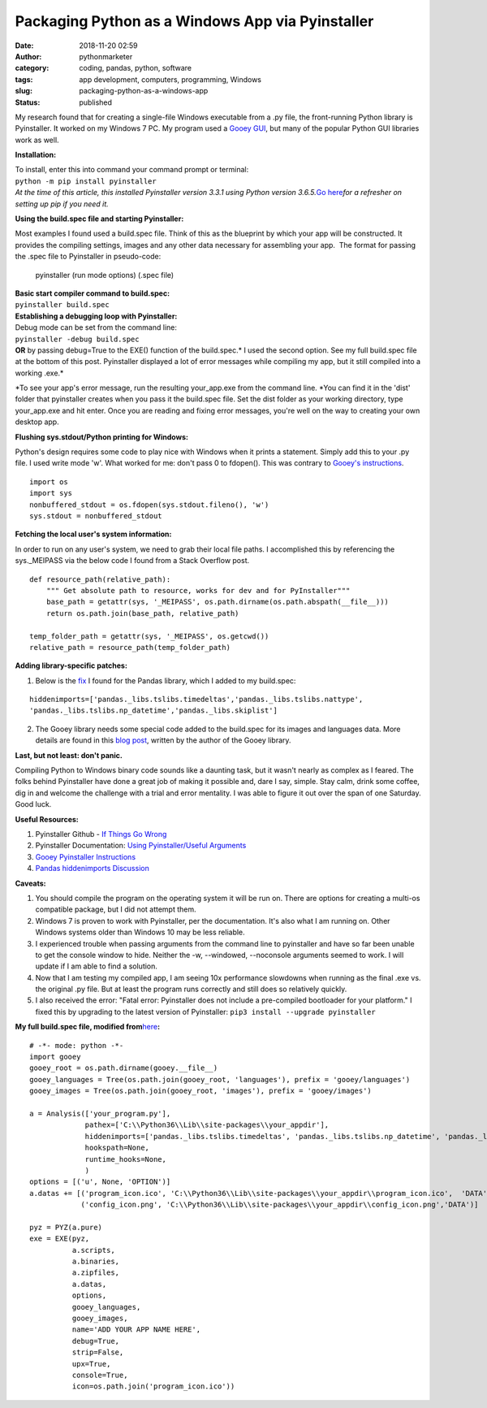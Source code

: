 Packaging Python as a Windows App via Pyinstaller
#################################################
:date: 2018-11-20 02:59
:author: pythonmarketer
:category: coding, pandas, python, software
:tags: app development, computers, programming, Windows
:slug: packaging-python-as-a-windows-app
:status: published

My research found that for creating a single-file Windows executable from a .py file, the front-running Python library is Pyinstaller. It worked on my Windows 7 PC. My program used a `Gooey GUI <https://pythonmarketer.wordpress.com/2018/08/25/gooey-gui-for-python-scripts/>`__, but many of the popular Python GUI libraries work as well.

**Installation:**

| To install, enter this into command your command prompt or terminal:
| ``python -m pip install pyinstaller``
| *At the time of this article, this installed Pyinstaller version 3.3.1 using Python version 3.6.5.*\ `Go here <https://pythonmarketer.wordpress.com/2018/01/20/how-to-python-pip-install-new-libraries/>`__\ *for a refresher on setting up pip if you need it.*

**Using the build.spec file and starting Pyinstaller:**

Most examples I found used a build.spec file. Think of this as the blueprint by which your app will be constructed. It provides the compiling settings, images and any other data necessary for assembling your app.  The format for passing the .spec file to Pyinstaller in pseudo-code:

   pyinstaller (run mode options) (.spec file)

| **Basic start compiler command to build.spec:**
| ``pyinstaller build.spec``
| **Establishing a debugging loop with Pyinstaller:**

| Debug mode can be set from the command line:
| ``pyinstaller -debug build.spec``
| **OR** by passing debug=True to the EXE() function of the build.spec.\ * I used the second option. See my full build.spec file at the bottom of this post. Pyinstaller displayed a lot of error messages while compiling my app, but it still compiled into a working .exe.*

*To see your app's error message, run the resulting your_app.exe from the command line. *\ You can find it in the 'dist' folder that pyinstaller creates when you pass it the build.spec file. Set the dist folder as your working directory, type your_app.exe and hit enter. Once you are reading and fixing error messages, you're well on the way to creating your own desktop app.

**Flushing sys.stdout/Python printing for Windows:**

Python's design requires some code to play nice with Windows when it prints a statement. Simply add this to your .py file. I used write mode 'w'. What worked for me: don't pass 0 to fdopen(). This was contrary to `Gooey's instructions <http://chriskiehl.com/article/packaging-gooey-with-pyinstaller/>`__.

::

   import os
   import sys
   nonbuffered_stdout = os.fdopen(sys.stdout.fileno(), 'w')
   sys.stdout = nonbuffered_stdout

**Fetching the local user's system information:**

In order to run on any user's system, we need to grab their local file paths. I accomplished this by referencing the sys._MEIPASS via the below code I found from a Stack Overflow post.

::

   def resource_path(relative_path):
       """ Get absolute path to resource, works for dev and for PyInstaller"""
       base_path = getattr(sys, '_MEIPASS', os.path.dirname(os.path.abspath(__file__)))
       return os.path.join(base_path, relative_path)

   temp_folder_path = getattr(sys, '_MEIPASS', os.getcwd())
   relative_path = resource_path(temp_folder_path)

**Adding library-specific patches:**

1. Below is the `fix <https://github.com/pyinstaller/pyinstaller/issues/3422>`__ I found for the Pandas library, which I added to my build.spec:

::

   hiddenimports=['pandas._libs.tslibs.timedeltas','pandas._libs.tslibs.nattype',
   'pandas._libs.tslibs.np_datetime','pandas._libs.skiplist']

2. The Gooey library needs some special code added to the build.spec for its images and languages data. More details are found in this `blog post <http://chriskiehl.com/article/packaging-gooey-with-pyinstaller/>`__, written by the author of the Gooey library.

.. image:: https://pythonmarketer.files.wordpress.com/2018/11/will_ferrell_composure.jpg
   :alt: Will Ferrell Old School
   :class: wp-image-1535 alignright
   :width: 293px
   :height: 216px

**Last, but not least: don't panic.**

Compiling Python to Windows binary code sounds like a daunting task, but it wasn't nearly as complex as I feared. The folks behind Pyinstaller have done a great job of making it possible and, dare I say, simple. Stay calm, drink some coffee, dig in and welcome the challenge with a trial and error mentality. I was able to figure it out over the span of one Saturday. Good luck.

**Useful Resources:**

#. Pyinstaller Github - `If Things Go Wrong <https://github.com/pyinstaller/pyinstaller/wiki/If-Things-Go-Wrong>`__
#. Pyinstaller Documentation: `Using Pyinstaller/Useful Arguments <https://pyinstaller.readthedocs.io/en/stable/usage.html>`__
#. `Gooey Pyinstaller Instructions <http://chriskiehl.com/article/packaging-gooey-with-pyinstaller/>`__
#. `Pandas hiddenimports Discussion <https://github.com/pyinstaller/pyinstaller/issues/3422>`__

**Caveats:**

#. You should compile the program on the operating system it will be run on. There are options for creating a multi-os compatible package, but I did not attempt them.
#. Windows 7 is proven to work with Pyinstaller, per the documentation. It's also what I am running on. Other Windows systems older than Windows 10 may be less reliable.
#. I experienced trouble when passing arguments from the command line to pyinstaller and have so far been unable to get the console window to hide. Neither the -w, --windowed, --noconsole arguments seemed to work. I will update if I am able to find a solution.
#. Now that I am testing my compiled app, I am seeing 10x performance slowdowns when running as the final .exe vs. the original .py file. But at least the program runs correctly and still does so relatively quickly.
#. I also received the error: "Fatal error: Pyinstaller does not include a pre-compiled bootloader for your platform." I fixed this by upgrading to the latest version of Pyinstaller: ``pip3 install --upgrade pyinstaller``

**My full build.spec file, modified from**\ `here <http://chriskiehl.com/article/packaging-gooey-with-pyinstaller/>`__\ **:**

::

   # -*- mode: python -*-
   import gooey
   gooey_root = os.path.dirname(gooey.__file__)
   gooey_languages = Tree(os.path.join(gooey_root, 'languages'), prefix = 'gooey/languages')
   gooey_images = Tree(os.path.join(gooey_root, 'images'), prefix = 'gooey/images')

   a = Analysis(['your_program.py'],
                pathex=['C:\\Python36\\Lib\\site-packages\\your_appdir'],
                hiddenimports=['pandas._libs.tslibs.timedeltas', 'pandas._libs.tslibs.np_datetime', 'pandas._libs.tslibs.nattype', 'pandas._libs.skiplist'],
                hookspath=None,
                runtime_hooks=None,
                )
   options = [('u', None, 'OPTION')]
   a.datas += [('program_icon.ico', 'C:\\Python36\\Lib\\site-packages\\your_appdir\\program_icon.ico',  'DATA'),
               ('config_icon.png', 'C:\\Python36\\Lib\\site-packages\\your_appdir\\config_icon.png','DATA')]

   pyz = PYZ(a.pure) 
   exe = EXE(pyz,
             a.scripts,
             a.binaries,
             a.zipfiles,
             a.datas,
             options,
             gooey_languages,
             gooey_images,
             name='ADD YOUR APP NAME HERE',
             debug=True,
             strip=False,
             upx=True,
             console=True,
             icon=os.path.join('program_icon.ico'))
